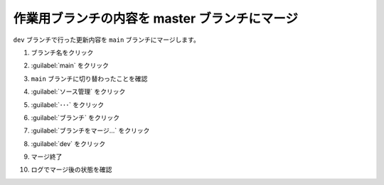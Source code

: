 .. _vscode-merge:

##################################################
作業用ブランチの内容を master ブランチにマージ
##################################################
``dev`` ブランチで行った更新内容を ``main`` ブランチにマージします。

#. ブランチ名をクリック

   .. image:: img/2021-07-18_12h39_00.png
      :scale: 70%

#. :guilabel:`main` をクリック

   .. image:: img/2021-07-18_12h39_45.png
      :scale: 70%

#. ``main`` ブランチに切り替わったことを確認

   .. image:: img/2021-07-18_12h40_22.png
      :scale: 70%

#. :guilabel:`ソース管理` をクリック

   .. image:: img/2021-07-18_12h41_12.png
      :scale: 70%

#. :guilabel:`･･･` をクリック

   .. image:: img/2021-07-18_12h42_18.png
      :scale: 70%

#. :guilabel:`ブランチ` をクリック

   .. image:: img/2021-07-18_12h42_52.png
      :scale: 70%

#. :guilabel:`ブランチをマージ...` をクリック

   .. image:: img/2021-07-18_12h-43_04.png
      :scale: 70%

#. :guilabel:`dev` をクリック

   .. image:: img/2021-07-18_12h45_02.png
      :scale: 70%

#. マージ終了

   .. image:: img/2021-07-18_12h45_26.png
      :scale: 70%

#. ログでマージ後の状態を確認

   .. image:: img/2021-07-18_12h47_54.png
      :scale: 70%
